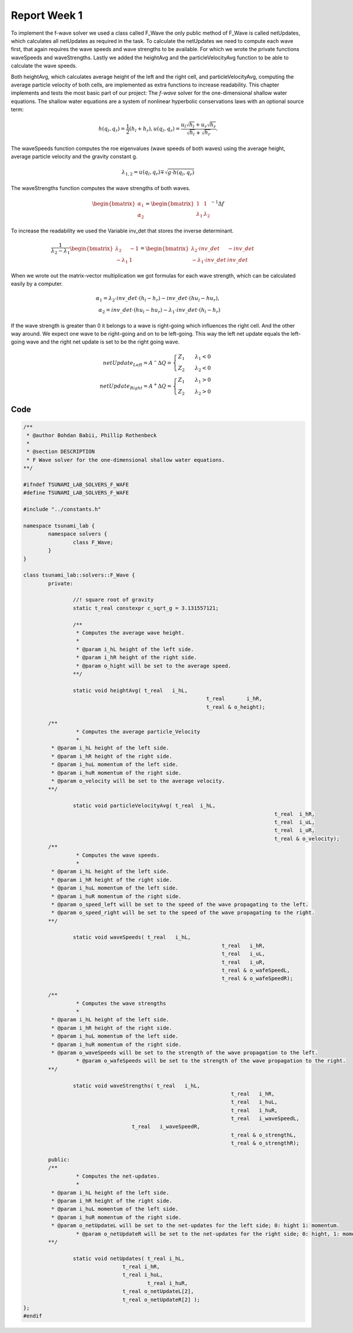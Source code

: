 .. _ch:Task_1.1:

Report Week 1
==============
To implement the f-wave solver we used a class called F_Wave the only public method of F_Wave is called netUpdates, which calculates all netUpdates as required in the task. To calculate the netUpdates we need to compute each wave first, that again requires the wave speeds and wave strengths to be available. For which we wrote the private functions waveSpeeds and waveStrengths. Lastly we added the heightAvg and the particleVelocityAvg function to be able to calculate the wave speeds. 

Both heightAvg, which calculates average height of the left and the right cell, and particleVelocityAvg, computing the average particle velocity of both cells, are implemented as extra functions to increase readability.
This chapter implements and tests the most basic part of our project: The *f-wave* solver for the one-dimensional shallow water equations.
The shallow water equations are a system of nonlinear hyperbolic conservations laws with an optional source term:

.. math:: h(q_l, q_r) = \frac{1}{2}(h_l+h_r), u(q_l, q_r) = \frac{u_l\sqrt{h_l}+u_r\sqrt{h_r}}{\sqrt{h_l}+\sqrt{h_r}}.

The waveSpeeds function computes the roe eigenvalues (wave speeds of both waves) using the average height, average particle velocity and the gravity constant g.

.. math:: \lambda_{1, 2}=u(q_l, q_r)\mp\sqrt{g\cdot h(q_l, q_r)}

The waveStrengths function computes the wave strengths of both waves.

.. math:: \begin{bmatrix}\alpha_1 \\ \alpha_2 \end{bmatrix} = \begin{bmatrix}1 & 1\\ \lambda_1 & \lambda_2\end{bmatrix}^{-1}\Delta f 

To increase the readability we used the Variable inv_det that stores the inverse determinant.


.. math:: \frac{1}{\lambda_2-\lambda_1}\begin{bmatrix}\lambda_2 & -1\\ -\lambda_1 & 1\end{bmatrix} = \begin{bmatrix}\lambda_2\cdot inv\_det & -inv\_det\\ -\lambda_1\cdot inv\_det & inv\_det\end{bmatrix}\qquad

When we wrote out the matrix-vector multiplication we got formulas for each wave strength, which can be calculated easily by a computer.

.. math:: \alpha_1 = \lambda_2\cdot inv\_det\cdot (h_l- h_r) - inv\_det\cdot(hu_l-hu_r),\\ \alpha_2 = inv\_det\cdot(hu_l-hu_r)-\lambda_1\cdot inv\_det\cdot(h_l-h_r)

If the wave strength is greater than 0 it belongs to a wave is right-going which influences the right cell. And the other way around. We expect one wave to be right-going and on to be left-going. This way the left net update equals the left-going wave and the right net update is set to be the right going wave.

.. math:: netUpdate_{Left}= A^{-}\Delta Q = \begin{cases}Z_1\qquad\lambda_1<0\\ Z_2\qquad\lambda_2<0\end{cases} \\ netUpdate_{Right}= A^{+}\Delta Q = \begin{cases}Z_1\qquad\lambda_1>0\\ Z_2\qquad\lambda_2>0\end{cases} 


.. _ch:code:

Code
---------------
.. code-block:: cpp


	/**
	 * @author Bohdan Babii, Phillip Rothenbeck
	 *
	 * @section DESCRIPTION
	 * F Wave solver for the one-dimensional shallow water equations.
	**/

	#ifndef TSUNAMI_LAB_SOLVERS_F_WAFE
	#define TSUNAMI_LAB_SOLVERS_F_WAFE

	#include "../constants.h"

	namespace tsunami_lab {
		namespace solvers {
			class F_Wave;
		}
	}

	class tsunami_lab::solvers::F_Wave {
		private:

			//! square root of gravity
			static t_real constexpr c_sqrt_g = 3.131557121;

			/**
			 * Computes the average wave height.
			 *
			 * @param i_hL height of the left side.
			 * @param i_hR height of the right side.
			 * @param o_hight will be set to the average speed.
			**/

			static void heightAvg( t_real 	i_hL,
								   t_real 	i_hR,
								   t_real & o_height);

	        /**
			 * Computes the average particle_Velocity
			 *
	         * @param i_hL height of the left side.
	         * @param i_hR height of the right side.
	         * @param i_huL momentum of the left side.
	         * @param i_huR momentum of the right side.
	         * @param o_velocity will be set to the average velocity.
	        **/

			static void particleVelocityAvg( t_real  i_hL,
											 t_real  i_hR,
											 t_real  i_uL,
											 t_real	 i_uR,
											 t_real & o_velocity);
	        /**
			 * Computes the wave speeds.
			 *
	         * @param i_hL height of the left side.
	         * @param i_hR height of the right side.
	         * @param i_huL momentum of the left side.
	         * @param i_huR momentum of the right side.
	         * @param o_speed_left will be set to the speed of the wave propagating to the left.
	         * @param o_speed_right will be set to the speed of the wave propagating to the right.
	        **/

			static void waveSpeeds(	t_real   i_hL,
									t_real   i_hR,
									t_real   i_uL,
									t_real   i_uR,
									t_real & o_wafeSpeedL,
									t_real & o_wafeSpeedR);

	        /**
			 * Computes the wave strengths
			 * 
	         * @param i_hL height of the left side.
	         * @param i_hR height of the right side.
	         * @param i_huL momentum of the left side.
	         * @param i_huR momentum of the right side.
	         * @param o_waveSpeeds will be set to the strength of the wave propagation to the left.
			 * @param o_wafeSpeeds will be set to the strength of the wave propagation to the right.
	        **/

			static void waveStrengths( t_real   i_hL,
									   t_real   i_hR,
									   t_real   i_huL,
									   t_real   i_huR,
									   t_real   i_waveSpeedL,
	                               	   t_real   i_waveSpeedR,
									   t_real & o_strengthL,
									   t_real & o_strengthR);

		public:
	        /**
			 * Computes the net-updates.
			 *
	         * @param i_hL height of the left side.
	         * @param i_hR height of the right side.
	         * @param i_huL momentum of the left side.
	         * @param i_huR momentum of the right side.
	         * @param o_netUpdateL will be set to the net-updates for the left side; 0: hight 1: momentum.
			 * @param o_netUpdateR will be set to the net-updates for the right side; 0: hight, 1: momentum. 
	        **/

			static void netUpdates( t_real i_hL,
	                            	t_real i_hR,
	                            	t_real i_huL,
	                           		t_real i_huR,
	                            	t_real o_netUpdateL[2],
	                            	t_real o_netUpdateR[2] );
	};							
	#endif
